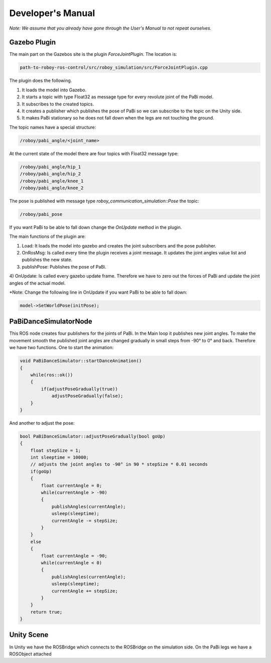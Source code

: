 Developer's Manual
==================

*Note: We assume that you already have gone through the User's Manual to not repeat ourselves.*

Gazebo Plugin
-------------

The main part on the Gazebos site is the plugin *ForceJointPlugin*. The location is:

.. code:: bash

  path-to-roboy-ros-control/src/roboy_simulation/src/ForceJointPlugin.cpp

The plugin does the following. 

1) It loads the model into Gazebo.
2) It starts a topic with type Float32 as message type for every revolute joint of the PaBi model.
3) It subscribes to the created topics.
4) It creates a publisher which publishes the pose of PaBi so we can subscribe to the topic on the Unity side.
5) It makes PaBi stationary so he does not fall down when the legs are not touching the ground.

The topic names have a special structure:

.. code:: bash

  /roboy/pabi_angle/<joint_name>

At the current state of the model there are four topics with Float32 message type:

.. code:: bash

  /roboy/pabi_angle/hip_1
  /roboy/pabi_angle/hip_2
  /roboy/pabi_angle/knee_1
  /roboy/pabi_angle/knee_2

The pose is published with message type *roboy_communication_simulation::Pose* the topic:

.. code:: bash

  /roboy/pabi_pose

If you want PaBi to be able to fall down change the *OnUpdate* method in the plugin.

The main functions of the plugin are:

1) Load: It loads the model into gazebo and creates the joint subscribers and the pose publisher.
2) OnRosMsg: Is called every time the plugin receives a joint message. It updates the joint angles value list and publishes the new state.
3) publishPose: Publishes the pose of PaBi.
4) OnUpdate: Is called every gazebo update frame. Therefore we have to zero out the forces of PaBi and update the joint angles of the
actual model.

*Note: Change the following line in OnUpdate if you want PaBi to be able to fall down:

.. code:: bash

  model->SetWorldPose(initPose);

PaBiDanceSimulatorNode
----------------------

This ROS node creates four publishers for the joints of PaBi. In the Main loop it publishes new joint angles.
To make the movement smooth the published joint angles are changed gradually in small steps from -90° to 0° and back.
Therefore we have two functions. One to start the animation:

.. code:: c++

  void PaBiDanceSimulator::startDanceAnimation()
  {
      while(ros::ok())
      {
	  if(adjustPoseGradually(true))
	      adjustPoseGradually(false);
      }
  }

And another to adjust the pose:

.. code:: c++

  bool PaBiDanceSimulator::adjustPoseGradually(bool goUp)
  {
      float stepSize = 1;
      int sleeptime = 10000;
      // adjusts the joint angles to -90° in 90 * stepSize * 0.01 seconds
      if(goUp)
      {
          float currentAngle = 0;
          while(currentAngle > -90)
          {
              publishAngles(currentAngle);
              usleep(sleeptime);
              currentAngle -= stepSize;
          }
      }
      else
      {
          float currentAngle = -90;
          while(currentAngle < 0)
          {
              publishAngles(currentAngle);
              usleep(sleeptime);
              currentAngle += stepSize;
          }
      }
      return true;
  }

Unity Scene
-----------

In Unity we have the ROSBridge which connects to the ROSBridge on the simulation side. On the PaBi legs we have a ROSObject attached

